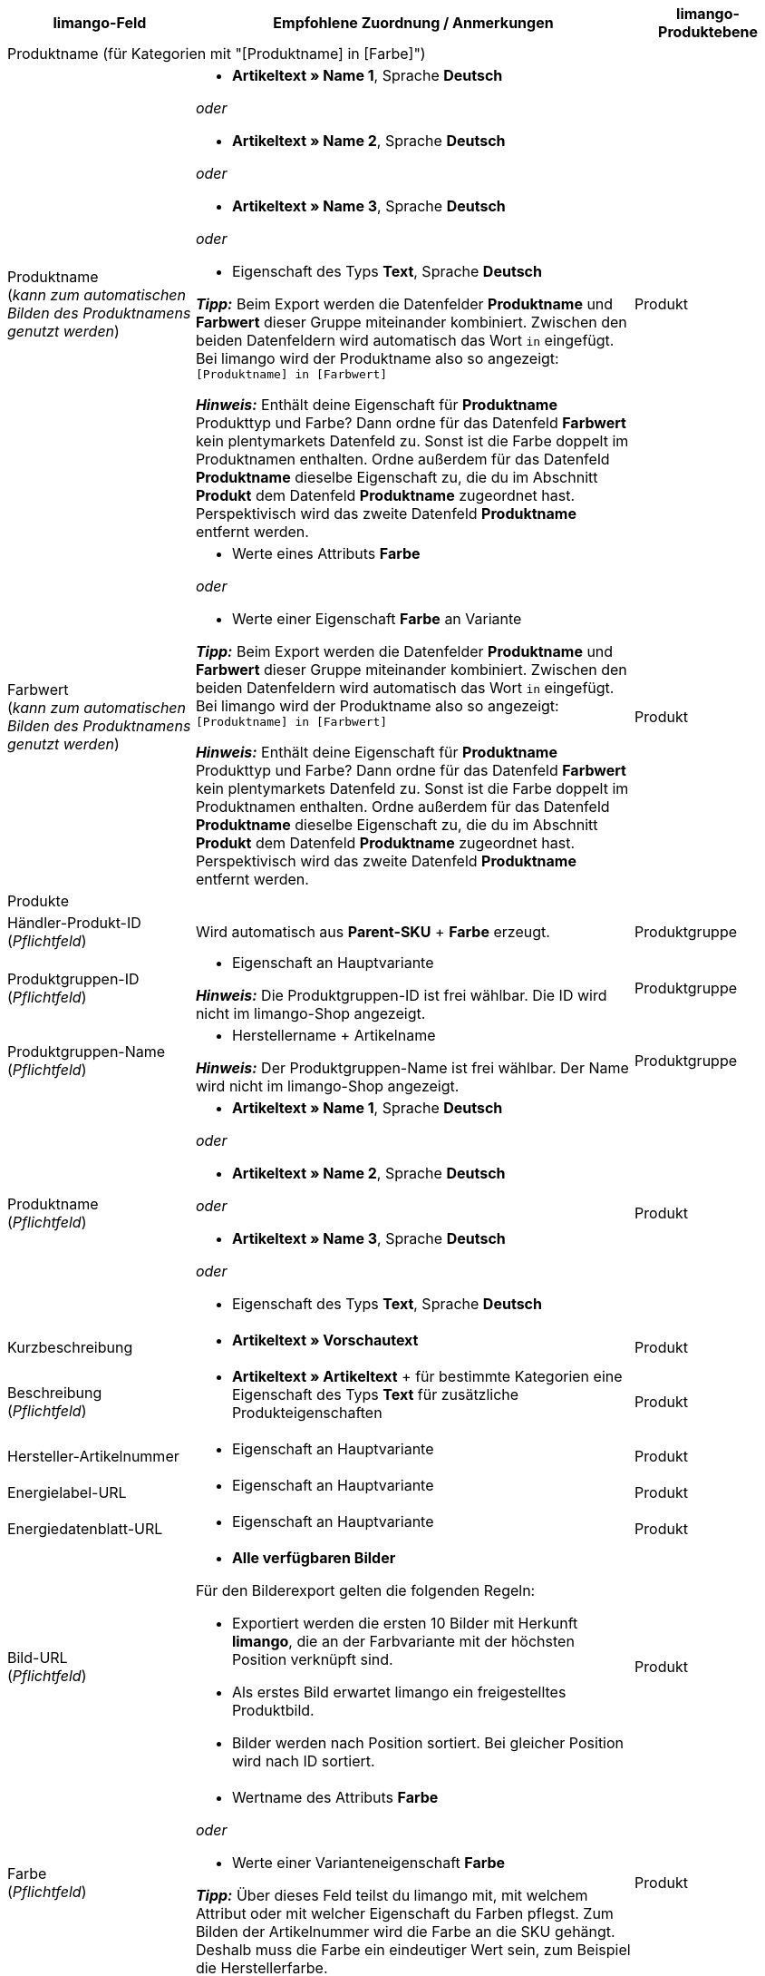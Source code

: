 [[table-recommended-mappings]]
[cols="2a,6a,2a"]
|===
|limango-Feld |Empfohlene Zuordnung / Anmerkungen | limango-Produktebene

3+^| Produktname (für Kategorien mit "[Produktname] in [Farbe]")

| Produktname +
(_kann zum automatischen Bilden des Produktnamens genutzt werden_)
| * *Artikeltext » Name 1*, Sprache *Deutsch*

_oder_

* *Artikeltext » Name 2*, Sprache *Deutsch*

_oder_

* *Artikeltext » Name 3*, Sprache *Deutsch*

_oder_

* Eigenschaft des Typs *Text*, Sprache *Deutsch* +

*_Tipp:_* Beim Export werden die Datenfelder *Produktname* und *Farbwert* dieser Gruppe miteinander kombiniert. Zwischen den beiden Datenfeldern wird automatisch das Wort `in` eingefügt. +
Bei limango wird der Produktname also so angezeigt: +
`[Produktname] in [Farbwert]`

*_Hinweis:_* Enthält deine Eigenschaft für *Produktname* Produkttyp und Farbe? Dann ordne für das Datenfeld *Farbwert* kein plentymarkets Datenfeld zu. Sonst ist die Farbe doppelt im Produktnamen enthalten. Ordne außerdem für das Datenfeld *Produktname* dieselbe Eigenschaft zu, die du im Abschnitt *Produkt* dem Datenfeld *Produktname* zugeordnet hast. Perspektivisch wird das zweite Datenfeld *Produktname* entfernt werden.
| Produkt

| Farbwert +
(_kann zum automatischen Bilden des Produktnamens genutzt werden_)
| * Werte eines Attributs *Farbe*

_oder_

* Werte einer Eigenschaft *Farbe* an Variante

*_Tipp:_* Beim Export werden die Datenfelder *Produktname* und *Farbwert* dieser Gruppe miteinander kombiniert. Zwischen den beiden Datenfeldern wird automatisch das Wort `in` eingefügt. +
Bei limango wird der Produktname also so angezeigt: +
`[Produktname] in [Farbwert]`

*_Hinweis:_* Enthält deine Eigenschaft für *Produktname* Produkttyp und Farbe? Dann ordne für das Datenfeld *Farbwert* kein plentymarkets Datenfeld zu. Sonst ist die Farbe doppelt im Produktnamen enthalten. Ordne außerdem für das Datenfeld *Produktname* dieselbe Eigenschaft zu, die du im Abschnitt *Produkt* dem Datenfeld *Produktname* zugeordnet hast. Perspektivisch wird das zweite Datenfeld *Produktname* entfernt werden.
| Produkt

3+^| Produkte

| Händler-Produkt-ID +
(_Pflichtfeld_)
| Wird automatisch aus *Parent-SKU* + *Farbe* erzeugt.
| Produktgruppe

| Produktgruppen-ID +
(_Pflichtfeld_)
| * Eigenschaft an Hauptvariante +

*_Hinweis:_* Die Produktgruppen-ID ist frei wählbar. Die ID wird nicht im limango-Shop angezeigt.
| Produktgruppe

| Produktgruppen-Name +
(_Pflichtfeld_)
| * Herstellername + Artikelname +

*_Hinweis:_* Der Produktgruppen-Name ist frei wählbar. Der Name wird nicht im limango-Shop angezeigt.
| Produktgruppe

| Produktname +
(_Pflichtfeld_)
| * *Artikeltext » Name 1*, Sprache *Deutsch*

_oder_

* *Artikeltext » Name 2*, Sprache *Deutsch*

_oder_

* *Artikeltext » Name 3*, Sprache *Deutsch*

_oder_

* Eigenschaft des Typs *Text*, Sprache *Deutsch*
| Produkt

| Kurzbeschreibung
| * *Artikeltext » Vorschautext*
| Produkt

| Beschreibung +
(_Pflichtfeld_)
| * *Artikeltext » Artikeltext* + für bestimmte Kategorien eine Eigenschaft des Typs *Text* für zusätzliche Produkteigenschaften
| Produkt

| Hersteller-Artikelnummer
| * Eigenschaft an Hauptvariante
| Produkt

| Energielabel-URL
| * Eigenschaft an Hauptvariante
| Produkt

| Energiedatenblatt-URL
| * Eigenschaft an Hauptvariante
| Produkt

| Bild-URL +
(_Pflichtfeld_)
| * *Alle verfügbaren Bilder*

Für den Bilderexport gelten die folgenden Regeln:

* Exportiert werden die ersten 10 Bilder mit Herkunft *limango*, die an der Farbvariante mit der höchsten Position verknüpft sind.
* Als erstes Bild erwartet limango ein freigestelltes Produktbild.
* Bilder werden nach Position sortiert. Bei gleicher Position wird nach ID sortiert.
| Produkt

| Farbe +
(_Pflichtfeld_)
| * Wertname des Attributs *Farbe*

_oder_

* Werte einer Varianteneigenschaft *Farbe* +

*_Tipp:_* Über dieses Feld teilst du limango mit, mit welchem Attribut oder mit welcher Eigenschaft du Farben pflegst. Zum Bilden der Artikelnummer wird die Farbe an die SKU gehängt. Deshalb muss die Farbe ein eindeutiger Wert sein, zum Beispiel die Herstellerfarbe. +
| Produkt

3+^| Materialzusammensetzung

| Materialzusammensetzung +
(*Ärmelfutter*; +
*Obermaterial 3*; +
*Obermaterial 2*; +
*Obermaterial 1*; +
*Membran*; +
*Material 3* +
etc.)
| * Eigenschaften des Typs *Text*, Sprache *Deutsch*
| Produkt

3+^| Schuhe

| Zusammensetzung Schuhe +
*Schuhe: Obermaterial*; +
*Schuhe: Material Innenfutter*; +
*Schuhe: Material Decksohle*; +
*Schuhe: Material Laufsohle*)
| * Eigenschaften des Typs *Mehrfachauswahl* an Variante

*_Gültige Werte:_*

  ** `sonstiges-material`
  ** `leder`
  ** `beschichtetes-leder`
  ** `textil`
| Produkt

3+^| Produktvarianten

| Varianten-ID +
(_Pflichtfeld_)
| Wird automatisch zugeordnet.
| Variante

| Hersteller-Variantennummer
| * *Externe Varianten-ID*
| Variante

| Variantenstatus +
(_Pflichtfeld_)
| * *Aktiv*
| Variante

| EAN / GTIN +
(_Pflichtfeld_)
| * Barcode GTIN
| Variante

| Min. Lieferzeit +
(_Pflichtfeld_)
| Minimale Lieferzeit in Werktagen

* Eigener Wert mit Zahlenwert

_oder_

* Eigenschaft an Variante

*_Tipp:_* Die Lieferzeit gibt an, wann die Bestellung bei Kund:innen ankommt.
| Variante

| Max. Lieferzeit +
(_Pflichtfeld_)
| Maximale Lieferzeit in Werktagen

* Eigener Wert mit Zahlenwert

_oder_

* Eigenschaft an Variante

*_Tipp:_* Die Lieferzeit gibt an, wann die Bestellung bei Kund:innen ankommt.

| Variante

3+^| Maßangaben

| Länge
| * Eigenschaft für Wert + Trennzeichen *;* + Eigenschaft Einheit
| Variante

| Breite
| * Eigenschaft für Wert + Trennzeichen *;* + Eigenschaft Einheit
| Variante

| Gewicht
| * Eigenschaft für Wert + Trennzeichen *;* + Eigenschaft Einheit
| Variante

| Höhe
| * Eigenschaft für Wert + Trennzeichen *;* + Eigenschaft Einheit
| Variante

| Tiefe
| * Eigenschaft für Wert + Trennzeichen *;* + Eigenschaft Einheit
| Variante

| Volumen
| * Eigenschaft für Wert + Trennzeichen *;* + Eigenschaft Einheit

*_Hinweis:_* Nur die Einheiten ML und L können übertragen werden.
| Variante

| Durchmesser
| * Eigenschaft für Wert + Trennzeichen *;* + Eigenschaft für Einheit
| Variante

| Schafthöhe
| * Eigenschaft für Wert + Trennzeichen *;* + Eigenschaft für Einheit
| Variante

| Schaftabschlusshöhe
| * Eigenschaft für Wert + Trennzeichen *;* + Eigenschaft für Einheit
| Variante

| Absatzhöhe
| * Eigenschaft für Wert + Trennzeichen *;* + Eigenschaft Einheit
| Variante

| Schaftabschlussweite
| * Eigenschaft für Wert + Trennzeichen *;* + Eigenschaft Einheit
| Variante

3+^| Variantenpreise

| UVP
| * *Verkaufspreis » [Verkaufspreis des Typs UVP für Herkunft limango wählen]*
| Variante

| Brutto-Verkaufspreis +
(_Pflichtfeld_)
| * *Verkaufspreis » [Verkaufspreis für Herkunft limango wählen]* +
Wenn nötig Ausweichdatenfeld hinzufügen.
| Variante

3+^| Kategorie

| Kategorie +
(_Pflichtfeld_)
| * *Kategorie*

Pro Produkt wird nur eine Kategorie exportiert. Aus technischen Gründen kann jedoch die Standardkategorie zurzeit nicht ermittelt werden. Wenn an einer Hauptvariante mehr als eine Kategorie verknüpft ist, wird deshalb geprüft, welche dieser Kategorien im Katalog zugeordnet ist. Wenn mehr als eine der Kategorien im Katalog zugeordnet ist, wird die erste Kategorie exportiert, die in der Kategorieliste im Katalog zugeordnet ist. Ändere die Reihenfolge der Zuordnungen im Katalog, wenn eine andere Kategorie exportiert werden soll.
| Produktgruppe

3+^| Pflegehinweise

| Pflegehinweise
| * Eigenschaft an Hauptvariante
| Produkt

3+^| Marke

| Marke +
(_Pflichtfeld_)
| * *Hersteller*

*_Tipp:_* Du möchtest eine Marke verkaufen, die noch nicht in der Markenliste enthalten ist? Wende dich an das limango-Partnermanagement. Die Marke wird dann zur Liste hinzugefügt.

| Produktgruppe

3+^| Geschlecht

| Geschlecht +
(_Pflichtfeld_)
| * Eigenschaft an Hauptvariante

_Gültige Werte:_

    ** `Mann`
    ** `Frau`
    ** `Unisex`

image::maerkte:limango-gender.png[]

| Produkt

3+^| Altersgruppe

| Altersgruppe +
(_Pflichtfeld_)
| * Eigenschaft an Hauptvariante

_Gültige Werte:_

    ** `Babys` = Kinder ≤ 1 Jahr
    ** `Kinder` = Kinder > 1 Jahr
    ** `Erwachsene`

image::maerkte:limango-age-group.png[]

| Produkt

3+^| Altgeräterücknahme nach ElektroG3

| Altgeräterücknahme nach ElektroG3
| * Eigenschaft des Typs *Text* +
Erlaubter Wert: *DE* = Gerät fällt unter ElektroG3.

| Produkt

3+^| Saison

| Saison
| * Eigenschaft an Hauptvariante
| Produkt

3+^| Energieeffizienzklasse

| Energieeffizienzklasse
| * Eigenschaft an Hauptvariante
| Produkt

3+^| Farbwert

| Farbwert +
(_Pflichtfeld_)
| * Werte des Attributs *Farbe*

_oder_

* Werte einer Varianteneigenschaft *Farbe*

*_Wenn nötig Abstufungen derselben Farbe als Ausweichdatenfeld hinzufügen:_*

Der Farbwert entspricht dem Farbfilter im limango-Shop. limango unterscheidet dabei nur nach Farben, nicht nach Farbabstufungen. +
*_Beispiel:_* Du bietest ein Kleid in den Farben Hellgrün und Dunkelgrün an. Wenn Kund:innen auf dem Marktplatz nach grünen Kleidern suchen, werden beide Varianten angezeigt.

Damit für Varianten mit verschiedenen Farbabstufungen verschiedene Produkte auf limango erstellt werden, wird für Händler-Produkt-ID und Produktname nicht der limango-Farbwert exportiert. Stattdessen wird der in plentymarkets gespeicherte Wert exportiert.

[.collapseBox]
.*_Beispiel:_* Dem limango-Farbwert *grün* verschiedene Grüntöne zuordnen
--
Stell dir vor du möchtest dem limango-Farbwert *grün* verschiedene deiner eigenen Grüntöne zuordnen.

[.instruction]
_Angenommene Ausgangssituation:_

Du möchtest alle deine Grüntöne mit dem limango-Farbwert *grün* verknüpfen.

Einige Grüntöne pflegst du als Werte des Attributs *Farbe*:

* Hellgrün
* Dunkelgrün

Andere Grüntöne pflegst du als Eigenschaftswerte:

* Neongrün
* Koriander

[.instruction]
Verschiedene Grüntöne dem Farbwert "grün" zuordnen:

. Öffne den limango Katalog.
. Navigiere zum Bereich *Farbe*.
. Ordne dem Marktplatz-Datenfeld *Farbe* folgende plentymarkets Datenfelder zu: +
  * *_Datenfeld:_* Feld *Wertname* des Attributs für *Farbe* +
  * *_Ausweich-Datenfeld:_* Eigenschaft für *Farbe*
. Navigiere zum Bereich *Farbwert*.
. Ordne dem Marktplatz-Datenfeld *Farbwert: grün* den plentymarkets Attributwert *Hellgrün* zu.
. Klicke auf *+ Ausweich-Datenfeld hinzufügen*.
. Ordne als erstes Ausweich-Datenfeld den plentymarkets Attributwert *Dunkelgrün* zu.
. Klicke auf *+ Ausweich-Datenfeld hinzufügen*.
. Ordne als zweites Ausweich-Datenfeld den plentymarkets Eigenschaftswert *Neongrün* zu.
. Klicke auf *+ Ausweich-Datenfeld hinzufügen*.
. Ordne als drittes Ausweich-Datenfeld den plentymarkets Eigenschaftswert *Koriander* zu. +
→ Für Händler-Produkt-ID und Produktname wird der in plentymarkets an der Variante gespeicherte Grünton exportiert. +
→ Alle Produkte werden auf limango mit der Farbe "grün" gelistet. +
*_Tipp:_* Die hier gewählte Reihenfolge der Grüntöne ist willkürlich. Du kannst die Werte in einer beliebigen Reihenfolge angeben.
--
| Produkt

3+^| Materialzusammensetzung

| Material +
(_Pflichtfeld wenn min. 80% Textilanteil_)
| * Eigenschaft an Hauptvariante

_oder_

Bei Varianten mit unterschiedlichen Materialzusammensetzungen:

*  Eigenschaft an Variante +
*_Wichtig:_* Wenn die Varianten desselben Artikels unterschiedliche Materialzusammensetzungen haben, deaktiviere die Vererbung für Eigenschaften und pflege die Materialzusammensetzungen pro Variante. Beachte jedoch, dass dadurch die Vererbung für alle Eigenschaften des Artikels deaktiviert werden. Du musst also auch alle anderen Eigenschaften pro Variante pflegen.

link:https://raw.githubusercontent.com/plentymarkets/manual/master/de/maerkte/assets/limango-material-composite-types.txt[Gültige Werte für Materialkomponenten^]

link:https://raw.githubusercontent.com/plentymarkets/manual/master/de/maerkte/assets/limango-material-types.txt[Gültige Werte für Materialtypen^]
| Produkt

3+^| Größe

| Größe +
(_Pflichtfeld_)
| * Werte des Attributs *Größe*

_oder_

* Werte einer Varianteneigenschaft *Größe*

*_Hinweis:_* Für Produkte ohne Größenangabe muss der Wert *onesize* exportiert werden. Ordne deshalb auch dem limango-Wert *onesize* einen Wert zu.
| Variante

3+^| Steuerklasse

| Steuerklasse normal +
(_Pflichtfeld_)
| * *Mehrwertsteuersatz » [Steuersatz für 19 % wählen]*

image::maerkte:limango-steuerklasse-1.png[]

Wenn nötig Ausweichdatenfeld hinzufügen.
| Variante

| Steuerklasse ermäßigt +
(_Pflichtfeld_)
| * *Mehrwertsteuersatz » [Steuersatz für 7 % wählen]*

image::maerkte:limango-steuerklasse-2.png[]

Wenn nötig Ausweichdatenfeld hinzufügen.
| Variante

3+^| Intrastat-Abmessungen

| Länge in cm
| * Eigenschaft des Typs *Ganze Zahl* oder *Kommazahl*

[.collapseBox]
.Was ist das?
--
Wenn sich dein Lager außerhalb von Deutschland befindet, sind Informationen zur Intrastat-Meldung erforderlich. +
Gib die Länge der Variante ohne Verpackung in Zentimetern (cm) an.
--
| Variante

| Gewicht in kg
| * *Variante » Gewicht netto kg*

[.collapseBox]
.Was ist das?
--
Wenn sich dein Lager außerhalb von Deutschland befindet, sind Informationen zur Intrastat-Meldung erforderlich. +
Gib die Eigenmasse der Variante in vollen Kilogramm (kg) an. Die Eigenmasse ist die Masse der Ware ohne alle Umschließungen, also das Nettogewicht. Runde auf volle Kilogramm auf oder ab. Wenn du auf 0 kg abrundest, gib als Wert `0` an.
--
| Variante

3+^| Felder, die ohne Zuordnung übertragen werden

| Händler-Produkt-ID +
(_Pflichtfeld_)
| Die Händler-Produkt-ID wird automatisch aus *Parent-SKU* + *Farbe* erzeugt.
| Produkt

| Bild-Alternativtext
| * *Alternativtext*
| Produkt

| Produktstatus +
(_Pflichtfeld_)
| Ergibt sich aus dem Status der Varianten
| Produkt

| Varianten-ID +
(_Pflichtfeld_)
| Die SKU wird exportiert
| Variante

| Grundpreis
| Grundpreis wird auf Basis des Inhalts berechnet
| Variante

|===
